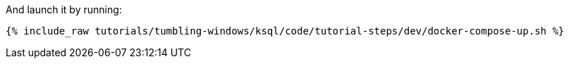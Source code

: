 And launch it by running:

+++++
<pre class="snippet"><code class="shell">{% include_raw tutorials/tumbling-windows/ksql/code/tutorial-steps/dev/docker-compose-up.sh %}</code></pre>
+++++